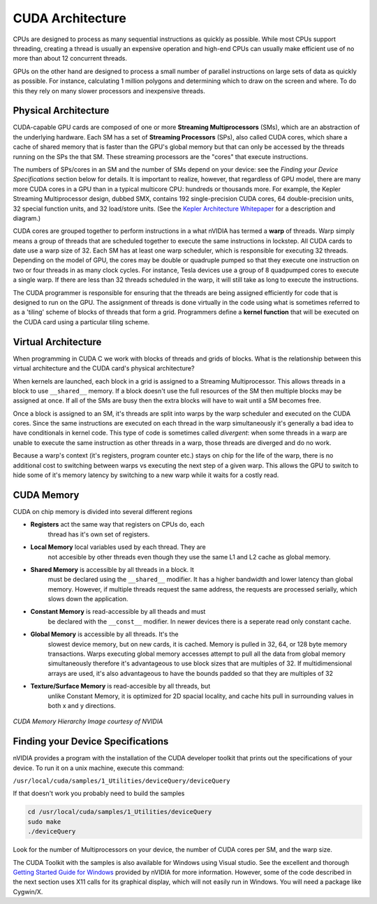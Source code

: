 CUDA Architecture
=================

CPUs are designed to process as many sequential instructions as
quickly as possible. While most CPUs support threading, creating
a thread is usually an expensive operation and high-end CPUs can
usually make efficient use of no more than about 12 concurrent threads.

GPUs on the other hand are designed to process a small number of
parallel instructions on large sets of data as quickly as 
possible. For instance, calculating 1 million polygons and
determining which to draw on the screen and where. To do this they
rely on many slower processors and inexpensive threads.

Physical Architecture
#####################

CUDA-capable GPU cards are composed of one or more **Streaming Multiprocessors**  
(SMs), which are an abstraction of the underlying hardware.
Each SM has a set of **Streaming Processors** (SPs), also called CUDA cores, which share a cache of shared memory
that is faster than the GPU's global memory but that can only be accessed by the threads
running on the SPs the that SM.  These streaming processors are the "cores" that
execute instructions.

The numbers of SPs/cores in an SM and the number of SMs depend on your device: see the *Finding your
Device Specifications* section below for details. It is important to realize, however, that
regardless of GPU model, there are many more CUDA cores in a GPU than in a typical multicore CPU:
hundreds or thousands more. For example, the Kepler Streaming Multiprocessor design, dubbed SMX, contains 192
single-precision CUDA cores, 64 double-precision units, 32 special function units, and 32 load/store units.
(See the `Kepler Architecture Whitepaper
<http://www.nvidia.com/content/PDF/kepler/NVIDIA-Kepler-GK110-Architecture-Whitepaper.pdf>`_
for a description and diagram.)

CUDA cores are grouped together to perform instructions in
a what nVIDIA has termed a **warp** of threads. Warp simply means a group of threads
that are scheduled together to execute the same instructions in lockstep.
All CUDA cards to date use a warp size of 32.
Each SM has at least one warp scheduler, which is responsible for executing 32 threads.
Depending on the model of GPU, the cores may be
double or quadruple pumped so that they execute one instruction
on two or four threads in as many clock cycles.
For instance, Tesla devices use a group of 8 quadpumped cores
to execute a single warp. If there are less than 32 threads scheduled in
the warp, it will still take as long to execute the instructions.

The CUDA programmer is responsible for ensuring that the threads are being assigned
efficiently for code that is designed to run on the GPU.  The assignment of threads
is done virtually in the code using what is sometimes referred to as a 'tiling' scheme
of blocks of threads that form a grid.  Programmers define a **kernel function**
that will be executed on the CUDA card using a particular tiling scheme.

Virtual Architecture
####################

When programming in CUDA C we work with blocks of threads and
grids of blocks. What is the relationship between this virtual
architecture and the CUDA card's physical architecture?

When kernels are launched, each block in a grid is assigned to a
Streaming Multiprocessor. This allows threads in a block to use
``__shared__`` memory. If a block doesn't use the full resources
of the SM then multiple blocks may be assigned at once. If all of
the SMs are busy then the extra blocks will have to wait until a 
SM becomes free.

Once a block is assigned to an SM, it's threads are split into
warps by the warp scheduler and executed on the CUDA cores. 
Since the same instructions are executed on each thread in the
warp simultaneously it's generally a bad idea to have
conditionals in kernel code.  This type of code is sometimes called *divergent*:
when some threads in a warp are unable to execute the same instruction
as other threads in a warp, those threads are diverged and do no work.

.. Furthermore warps are always allocated the same way
    if theads 0-31 are execute in a warp for one block, they will be
    executed in the same warp for every block in the grid.

Because a warp's context (it's registers, program counter etc.)
stays on chip for the life of the warp, there is no additional
cost to switching between warps vs executing the next step of a 
given warp. This allows the GPU to switch to hide some of it's
memory latency by switching to a new warp while it waits for a
costly read.

CUDA Memory
###########

CUDA on chip memory is divided into several different regions

- **Registers** act the same way that registers on CPUs do, each 
    thread has it's own set of registers.

- **Local Memory** local variables used by each thread. They are
    not accesible by other threads even though they use the same
    L1 and L2 cache as global memory.

- **Shared Memory** is accessible by all threads in a block. It 
    must be declared using the ``__shared__`` modifier. It has a
    higher bandwidth and lower latency than global memory. However, if
    multiple threads request the same address, the requests are
    processed serially, which slows down the application.

- **Constant Memory** is read-accessible by all theads and must
    be declared with the ``__const__`` modifier. In newer devices
    there is a seperate read only constant cache.

- **Global Memory** is accessible by all threads. It's the
    slowest device memory, but on new cards, it is cached. Memory
    is pulled in 32, 64, or 128 byte memory transactions. Warps 
    executing global memory accesses attempt to pull all the data
    from global memory simultaneously therefore it's advantageous
    to use block sizes that are multiples of 32. If
    multidimensional arrays are used, it's also advantageous to
    have the bounds padded so that they are multiples of 32

- **Texture/Surface Memory** is read-accesible by all threads, but
    unlike Constant Memory, it is optimized for 2D spacial
    locality, and cache hits pull in surrounding values in both
    x and y directions.

.. figure:: memheirarchy.png
    :align: center
    :figclass: align-center
    :width: 578
    :height: 640
    :alt: CUDA Memory Hierarchy

    *CUDA Memory Hierarchy*
    *Image courtesy of NVIDIA*

Finding your Device Specifications
##################################

nVIDIA provides a program with the installation of the CUDA developer toolkit
that prints out the specifications of
your device. To run it on a unix machine, execute this command:

``/usr/local/cuda/samples/1_Utilities/deviceQuery/deviceQuery``

If that doesn't work you probably need to build the samples

.. code-block:: bash
    
    cd /usr/local/cuda/samples/1_Utilities/deviceQuery
    sudo make
    ./deviceQuery

Look for the number of Multiprocessors on your device,
the number of CUDA cores per SM, and the warp size.

The CUDA Toolkit with the samples is also available for Windows using Visual studio.
See the excellent and thorough `Getting Started Guide for Windows
<http://docs.nvidia.com/cuda/cuda-getting-started-guide-for-microsoft-windows/#axzz3ACR56e2v>`_
provided by nVIDIA for more information.  However, some of the code described in the
next section uses X11 calls for its graphical display, which will not easily run in Windows.
You will need a package like Cygwin/X.

